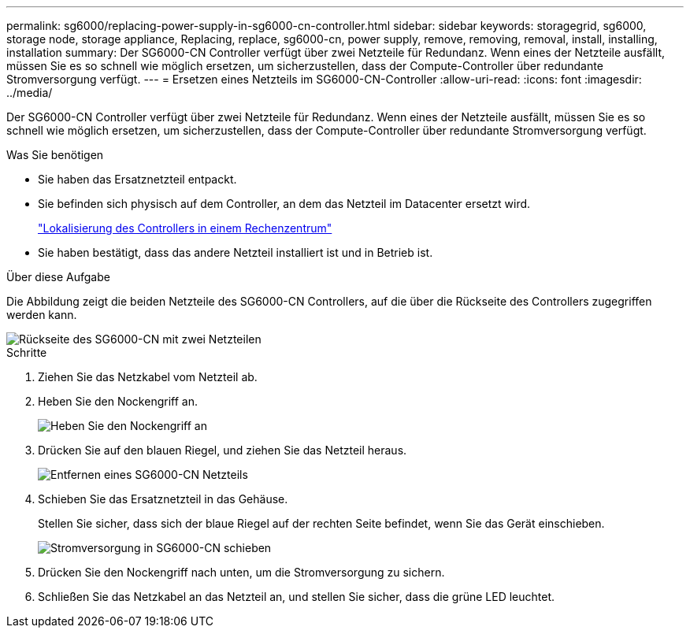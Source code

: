 ---
permalink: sg6000/replacing-power-supply-in-sg6000-cn-controller.html 
sidebar: sidebar 
keywords: storagegrid, sg6000, storage node, storage appliance, Replacing, replace, sg6000-cn, power supply, remove, removing, removal, install, installing, installation 
summary: Der SG6000-CN Controller verfügt über zwei Netzteile für Redundanz. Wenn eines der Netzteile ausfällt, müssen Sie es so schnell wie möglich ersetzen, um sicherzustellen, dass der Compute-Controller über redundante Stromversorgung verfügt. 
---
= Ersetzen eines Netzteils im SG6000-CN-Controller
:allow-uri-read: 
:icons: font
:imagesdir: ../media/


[role="lead"]
Der SG6000-CN Controller verfügt über zwei Netzteile für Redundanz. Wenn eines der Netzteile ausfällt, müssen Sie es so schnell wie möglich ersetzen, um sicherzustellen, dass der Compute-Controller über redundante Stromversorgung verfügt.

.Was Sie benötigen
* Sie haben das Ersatznetzteil entpackt.
* Sie befinden sich physisch auf dem Controller, an dem das Netzteil im Datacenter ersetzt wird.
+
link:locating-controller-in-data-center.html["Lokalisierung des Controllers in einem Rechenzentrum"]

* Sie haben bestätigt, dass das andere Netzteil installiert ist und in Betrieb ist.


.Über diese Aufgabe
Die Abbildung zeigt die beiden Netzteile des SG6000-CN Controllers, auf die über die Rückseite des Controllers zugegriffen werden kann.

image::../media/sg6000_cn_power_supplies.gif[Rückseite des SG6000-CN mit zwei Netzteilen]

.Schritte
. Ziehen Sie das Netzkabel vom Netzteil ab.
. Heben Sie den Nockengriff an.
+
image::../media/sg6000_cn_lift_cam_handle_psu.gif[Heben Sie den Nockengriff an, um das SG6000-CN-Netzteil zu entfernen]

. Drücken Sie auf den blauen Riegel, und ziehen Sie das Netzteil heraus.
+
image::../media/sg6000_cn_remove_power_supply.gif[Entfernen eines SG6000-CN Netzteils]

. Schieben Sie das Ersatznetzteil in das Gehäuse.
+
Stellen Sie sicher, dass sich der blaue Riegel auf der rechten Seite befindet, wenn Sie das Gerät einschieben.

+
image::../media/sg6000_cn_insert_power_supply.gif[Stromversorgung in SG6000-CN schieben]

. Drücken Sie den Nockengriff nach unten, um die Stromversorgung zu sichern.
. Schließen Sie das Netzkabel an das Netzteil an, und stellen Sie sicher, dass die grüne LED leuchtet.

